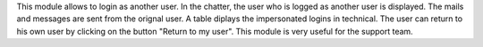 This module allows to login as another user.
In the chatter, the user who is logged as another user is displayed.
The mails and messages are sent from the orignal user.
A table diplays the impersonated logins in technical.
The user can return to his own user by clicking on the button "Return to my user".
This module is very useful for the support team.

